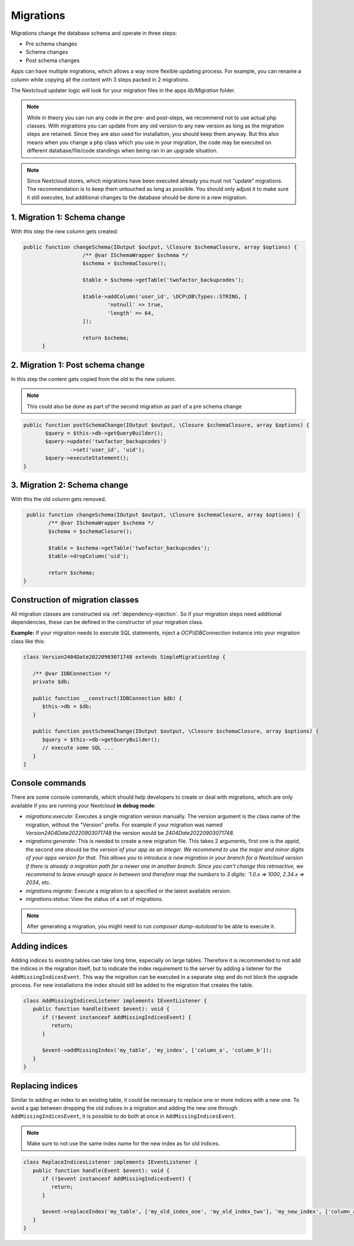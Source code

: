 .. _app_db_migrations:

==========
Migrations
==========

Migrations change the database schema and operate in three steps:

* Pre schema changes
* Schema changes
* Post schema changes

Apps can have multiple migrations, which allows a way more flexible updating process.
For example, you can rename a column while copying all the content with 3 steps
packed in 2 migrations.

The Nextcloud updater logic will look for your migration
files in the apps `lib/Migration` folder.

.. note:: While in theory you can run any code in the pre- and post-steps, we
          recommend not to use actual php classes. With migrations you can update
          from any old version to any new version as long as the migration steps
          are retained. Since they are also used for installation, you should
          keep them anyway. But this also means when you change a php class which
          you use in your migration, the code may be executed on different
          database/file/code standings when being ran in an upgrade situation.

.. note:: Since Nextcloud stores, which migrations have been executed already
          you must not “update” migrations. The recommendation is to keep them
          untouched as long as possible. You should only adjust it to make sure
          it still executes, but additional changes to the database should be done
          in a new migration.

1. Migration 1: Schema change
-----------------------------

With this step the new column gets created:

.. code-block:: php

   public function changeSchema(IOutput $output, \Closure $schemaClosure, array $options) {
		      /** @var ISchemaWrapper $schema */
		      $schema = $schemaClosure();

		      $table = $schema->getTable('twofactor_backupcodes');

		      $table->addColumn('user_id', \OCP\DB\Types::STRING, [
		              'notnull' => true,
		              'length' => 64,
		      ]);

		      return $schema;
	 }


2. Migration 1: Post schema change
----------------------------------

In this step the content gets copied from the old to the new column.

.. note:: This could also be done as part of the second migration as part of
          a pre schema change

.. code-block:: php

   public function postSchemaChange(IOutput $output, \Closure $schemaClosure, array $options) {
          $query = $this->db->getQueryBuilder();
          $query->update('twofactor_backupcodes')
                  ->set('user_id', 'uid');
          $query->executeStatement();
   }

3. Migration 2: Schema change
-----------------------------

With this the old column gets removed.

.. code-block:: php

   public function changeSchema(IOutput $output, \Closure $schemaClosure, array $options) {
          /** @var ISchemaWrapper $schema */
          $schema = $schemaClosure();

          $table = $schema->getTable('twofactor_backupcodes');
          $table->dropColumn('uid');

          return $schema;
  }

Construction of migration classes
---------------------------------

All migration classes are constructed via :ref:`dependency-injection`. So if your migration
steps need additional dependencies, these can be defined in the constructor of your migration
class.

**Example:** If your migration needs to execute SQL statements, inject a `OCP\\IDBConnection`
instance into your migration class like this:

.. code-block:: php

   class Version2404Date20220903071748 extends SimpleMigrationStep {

      /** @var IDBConnection */
      private $db;

      public function __construct(IDBConnection $db) {
         $this->db = $db;
      }

      public function postSchemaChange(IOutput $output, \Closure $schemaClosure, array $options) {
         $query = $this->db->getQueryBuilder();
         // execute some SQL ...
      }
   }

.. _migration_console_command:

Console commands
----------------

There are some console commands, which should help developers to create or deal
with migrations, which are only available if you are running your
Nextcloud **in debug mode**:

* `migrations:execute`: Executes a single migration version manually.
  The version argument is the class name of the migration, without the
  "Version" prefix. For example if your migration was named
  `Version2404Date20220903071748` the version would be `2404Date20220903071748`.
* `migrations:generate`:
  This is needed to create a new migration file. This takes 2 arguments,
  first one is the `appid`, the second one should be the `version`of your
  app as an integer. We recommend to use the major and minor digits of your apps
  version for that. This allows you to introduce a new migration in your branch
  for a Nextcloud version if there is already a migration path for a newer one
  in another branch. Since you can’t change this retroactive, we recommend to
  leave enough space in between and therefore map the numbers to 3 digits:
  `1.0.x => 1000`, `2.34.x => 2034`, etc.
* `migrations:migrate`: Execute a migration to a specified or the latest available version.
* `migrations:status`: View the status of a set of migrations.

.. note:: After generating a migration, you might need to run `composer dump-autoload`
   to be able to execute it.

Adding indices
--------------

Adding indices to existing tables can take long time, especially on large tables. Therefore it is recommended to not add the indices in the migration itself, but to indicate the index requirement to the server by adding a listener for the ``AddMissingIndicesEvent``. This way the migration can be executed in a separate step and do not block the upgrade process. For new installations the index should still be added to the migration that creates the table.

.. code-block:: php

   class AddMissingIndicesListener implements IEventListener {
      public function handle(Event $event): void {
         if (!$event instanceof AddMissingIndicesEvent) {
            return;
         }

         $event->addMissingIndex('my_table', 'my_index', ['column_a', 'column_b']);
      }
   }

Replacing indices
-----------------

.. versionadded:: 29.0.0

Similar to adding an index to an existing table, it could be necessary to replace one or more indices with a new one. To avoid a gap between dropping the old indices in a migration and adding the new one through ``AddMissingIndicesEvent``, it is possible to do both at once in ``AddMissingIndicesEvent``.

.. note:: Make sure to not use the same index name for the new index as for old indices.

.. code-block:: php

   class ReplaceIndicesListener implements IEventListener {
      public function handle(Event $event): void {
         if (!$event instanceof AddMissingIndicesEvent) {
            return;
         }

         $event->replaceIndex('my_table', ['my_old_index_one', 'my_old_index_two'], 'my_new_index', ['column_a', 'column_b'], false);
      }
   }

